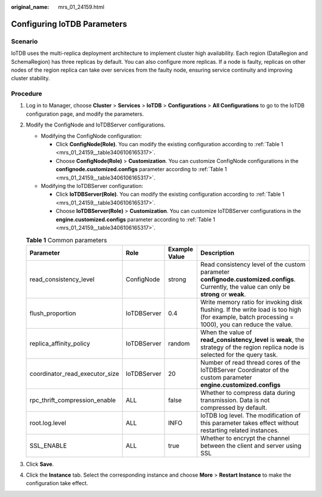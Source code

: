:original_name: mrs_01_24159.html

.. _mrs_01_24159:

Configuring IoTDB Parameters
============================

Scenario
--------

IoTDB uses the multi-replica deployment architecture to implement cluster high availability. Each region (DataRegion and SchemaRegion) has three replicas by default. You can also configure more replicas. If a node is faulty, replicas on other nodes of the region replica can take over services from the faulty node, ensuring service continuity and improving cluster stability.

Procedure
---------

#. Log in to Manager, choose **Cluster** > **Services** > **IoTDB** > **Configurations** > **All Configurations** to go to the IoTDB configuration page, and modify the parameters.

#. Modify the ConfigNode and IoTDBServer configurations.

   -  Modifying the ConfigNode configuration:

      -  Click **ConfigNode(Role)**. You can modify the existing configuration according to :ref:`Table 1 <mrs_01_24159__table3406106165317>`.
      -  Choose **ConfigNode(Role)** > **Customization**. You can customize ConfigNode configurations in the **confignode.customized.configs** parameter according to :ref:`Table 1 <mrs_01_24159__table3406106165317>`.

   -  Modifying the IoTDBServer configuration:

      -  Click **IoTDBServer(Role)**. You can modify the existing configuration according to :ref:`Table 1 <mrs_01_24159__table3406106165317>`.
      -  Choose **IoTDBServer(Role)** > **Customization**. You can customize IoTDBServer configurations in the **engine.customized.configs** parameter according to :ref:`Table 1 <mrs_01_24159__table3406106165317>`.

   .. _mrs_01_24159__table3406106165317:

   .. table:: **Table 1** Common parameters

      +--------------------------------+-------------+---------------+------------------------------------------------------------------------------------------------------------------------------------------------+
      | Parameter                      | Role        | Example Value | Description                                                                                                                                    |
      +================================+=============+===============+================================================================================================================================================+
      | read_consistency_level         | ConfigNode  | strong        | Read consistency level of the custom parameter **confignode.customized.configs**. Currently, the value can only be **strong** or **weak**.     |
      +--------------------------------+-------------+---------------+------------------------------------------------------------------------------------------------------------------------------------------------+
      | flush_proportion               | IoTDBServer | 0.4           | Write memory ratio for invoking disk flushing. If the write load is too high (for example, batch processing = 1000), you can reduce the value. |
      +--------------------------------+-------------+---------------+------------------------------------------------------------------------------------------------------------------------------------------------+
      | replica_affinity_policy        | IoTDBServer | random        | When the value of **read_consistency_level** is **weak**, the strategy of the region replica node is selected for the query task.              |
      +--------------------------------+-------------+---------------+------------------------------------------------------------------------------------------------------------------------------------------------+
      | coordinator_read_executor_size | IoTDBServer | 20            | Number of read thread cores of the IoTDBServer Coordinator of the custom parameter **engine.customized.configs**                               |
      +--------------------------------+-------------+---------------+------------------------------------------------------------------------------------------------------------------------------------------------+
      | rpc_thrift_compression_enable  | ALL         | false         | Whether to compress data during transmission. Data is not compressed by default.                                                               |
      +--------------------------------+-------------+---------------+------------------------------------------------------------------------------------------------------------------------------------------------+
      | root.log.level                 | ALL         | INFO          | IoTDB log level. The modification of this parameter takes effect without restarting related instances.                                         |
      +--------------------------------+-------------+---------------+------------------------------------------------------------------------------------------------------------------------------------------------+
      | SSL_ENABLE                     | ALL         | true          | Whether to encrypt the channel between the client and server using SSL                                                                         |
      +--------------------------------+-------------+---------------+------------------------------------------------------------------------------------------------------------------------------------------------+

#. Click **Save**.

#. Click the **Instance** tab. Select the corresponding instance and choose **More** > **Restart Instance** to make the configuration take effect.
